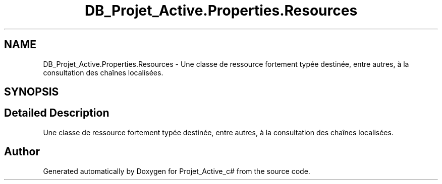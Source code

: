 .TH "DB_Projet_Active.Properties.Resources" 3 "Mon Apr 1 2019" "Version 0.1" "Projet_Active_c#" \" -*- nroff -*-
.ad l
.nh
.SH NAME
DB_Projet_Active.Properties.Resources \- Une classe de ressource fortement typée destinée, entre autres, à la consultation des chaînes localisées\&.  

.SH SYNOPSIS
.br
.PP
.SH "Detailed Description"
.PP 
Une classe de ressource fortement typée destinée, entre autres, à la consultation des chaînes localisées\&. 



.SH "Author"
.PP 
Generated automatically by Doxygen for Projet_Active_c# from the source code\&.
